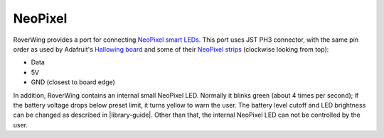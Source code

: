 .. _neopixel:

========
NeoPixel
========
RoverWing  provides a port for connecting
`NeoPixel smart LEDs <https://learn.adafruit.com/adafruit-neopixel-uberguide>`_.
This port uses JST PH3 connector, with the same pin order as used by Adafruit's
`Hallowing board <https://learn.adafruit.com/adafruit-hallowing/overview>`_ and
some of their `NeoPixel strips <https://www.adafruit.com/product/3919>`_
(clockwise looking from top):

* Data
* 5V
* GND (closest to board edge)

In addition, RoverWing contains an internal small NeoPixel LED. Normally it
blinks green (about 4 times per second); if the battery voltage drops below
preset limit, it turns yellow to warn the user. The battery level cutoff and
LED brightness  can be changed as described in |library-guide|.
Other than that, the internal NeoPixel LED can not be controlled by  the user.
